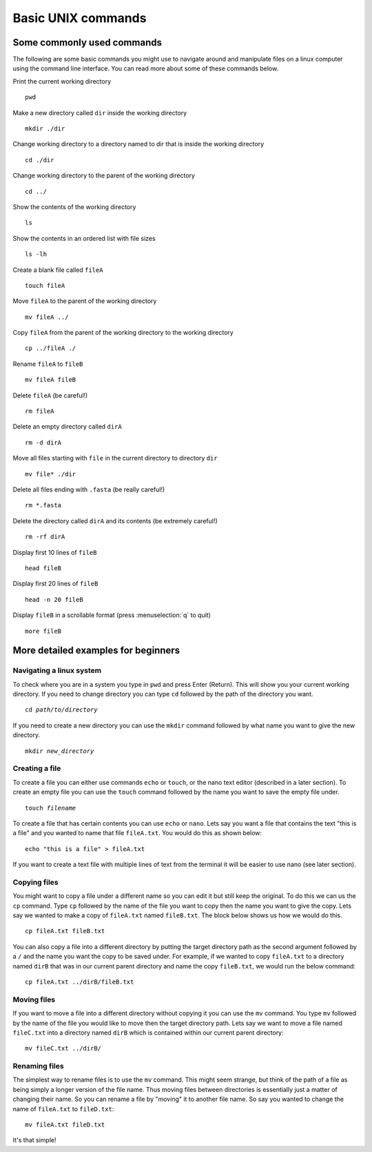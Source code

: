 .. _basic_unix:


.. role:: var

==================================
Basic UNIX commands
==================================

Some commonly used commands
===========================

The following are some basic commands you might use to navigate around and manipulate files on a linux computer using the command line interface. You can read more about some of these commands below.


Print the current working directory

.. parsed-literal::
	:class: codebg
	
	pwd

Make a new directory ​called ``dir​`` inside the working directory

.. parsed-literal::
	:class: codebg
	
	mkdir ​./dir

Change working directory to a directory named to ​dir​ that is inside the working directory

.. parsed-literal::
	:class: codebg
	
	cd ​./dir

Change working directory to the parent of the working directory

.. parsed-literal::
	:class: codebg
	
	cd ../

Show the contents of the working directory

.. parsed-literal::
	:class: codebg
	
	ls

Show the contents in an ordered list with file sizes

.. parsed-literal::
	:class: codebg
	
	ls -lh

Create a blank file called ``fileA``

.. parsed-literal::
	:class: codebg
	
	touch fileA

Move ``fileA`` ​to the parent of the working directory

.. parsed-literal::
	:class: codebg
	
	mv fileA ../

Copy ``fileA`` from the parent of the working directory to the working directory

.. parsed-literal::
	:class: codebg
	
	cp ../fileA ./

Rename ``fileA`` to ``fileB``

.. parsed-literal::
	:class: codebg
	
	mv fileA fileB

Delete ``fileA`` (be careful!)

.. parsed-literal::
	:class: codebg
	
	rm fileA

Delete an empty directory called ``dirA``

.. parsed-literal::
	:class: codebg
	
	rm -d dirA

Move all files starting with ``file`` in the current directory to directory ``dir``

.. parsed-literal::
	:class: codebg
	
	mv file\* ./dir

Delete all files ending with ``.fasta`` (be really careful!)

.. parsed-literal::
	:class: codebg
	
	rm \*.fasta

Delete the directory called ``dirA`` and its contents (be extremely careful!)

.. parsed-literal::
	:class: codebg
	
	rm -rf dirA

Display first 10 lines of ``fileB``

.. parsed-literal::
	:class: codebg
	
	head ​fileB

Display first 20 lines of ``fileB``

.. parsed-literal::
	:class: codebg
	
	head -n 20 ​fileB

Display ``fileB`` in a scrollable format (press :menuselection:`q` to quit)

.. parsed-literal::
	:class: codebg
	
	more ​fileB


More detailed examples for beginners
====================================

Navigating a linux system
-------------------------

To check where you are in a system you type in ``pwd`` and press Enter (Return). This will show you your current working directory. 
If you need to change directory you can type ``cd`` followed by the path of the directory you want. 

.. parsed-literal::
	:class: codebg

	cd :var:`path/to/directory`

If you need to create a new directory you can use the ``mkdir`` command followed by what name you want to give the new directory.

.. parsed-literal::
	:class: codebg
	
	mkdir :var:`new_directory`

Creating a file
---------------

To create a file you can either use commands ``echo`` or ``touch``, or the nano text editor (described in a later section).
To create an empty file you can use the ``touch`` command followed by the name you want to save the empty file under. 

.. parsed-literal::
	:class: codebg

	touch :var:`filename`

To create a file that has certain contents you can use ``echo`` or ``nano``. 
Lets say you want a file that contains the text "this is a file" and you wanted to name that file ``fileA.txt``. 
You would do this as shown below:

.. parsed-literal::
	:class: codebg

	echo "this is a file" > fileA.txt

If you want to create a text file with multiple lines of text from the terminal it will be easier to use nano (see later section).

Copying files
-------------

You might want to copy a file under a different name so you can edit it but still keep the original. 
To do this we can us the ``cp`` command. Type ``cp`` followed by the name of the file you want to copy then the name you want to give the copy. 
Lets say we wanted to make a copy of ``fileA.txt`` named ``fileB.txt``. The block below shows us how we would do this.

.. parsed-literal::
	:class: codebg

	cp fileA.txt fileB.txt

You can also copy a file into a different directory by putting the target directory path as the second argument followed by a ``/`` and the name you want the copy to be saved under.
For example, if we wanted to copy ``fileA.txt`` to a directory named ``dirB`` that was in our current parent directory and name the copy ``fileB.txt``, we would run the below command:

.. parsed-literal::
	:class: codebg

	cp fileA.txt ../dirB/fileB.txt 

Moving files
------------

If you want to move a file into a different directory without copying it you can use the ``mv`` command. You type ``mv`` followed by the name of the file you would like to move then the target directory path. Lets say we want to move a file named ``fileC.txt`` into a directory named ``dirB`` which is contained within our current parent directory:

.. parsed-literal::
	:class: codebg

	mv fileC.txt ../dirB/

Renaming files
--------------

The simplest way to rename files is to use the ``mv`` command. This might seem strange, but think of the path of a file as being simply a longer version of the file name. Thus moving files between directories is essentially just a matter of changing their name. So you can rename a file by "moving" it to another file name. So say you wanted to change the name of ``fileA.txt`` to ``fileD.txt``:

.. parsed-literal::
	:class: codebg
	
	mv fileA.txt fileD.txt

It's that simple!
